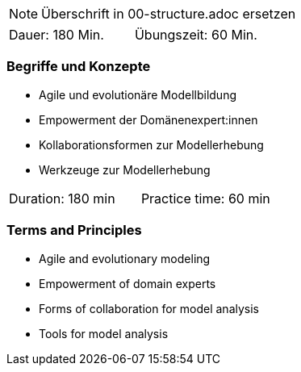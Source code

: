 // tag::REMARK[]
[NOTE]
====
Überschrift in 00-structure.adoc ersetzen
====
// end::REMARK[]

// tag::DE[]
|===
| Dauer: 180 Min. | Übungszeit: 60 Min.
|===

=== Begriffe und Konzepte
- Agile und evolutionäre Modellbildung
- Empowerment der Domänenexpert:innen
- Kollaborationsformen zur Modellerhebung
- Werkzeuge zur Modellerhebung


// end::DE[]

// tag::EN[]
|===
| Duration: 180 min | Practice time: 60 min
|===

=== Terms and Principles
- Agile and evolutionary modeling
- Empowerment of domain experts
- Forms of collaboration for model analysis
- Tools for model analysis

// end::EN[]
